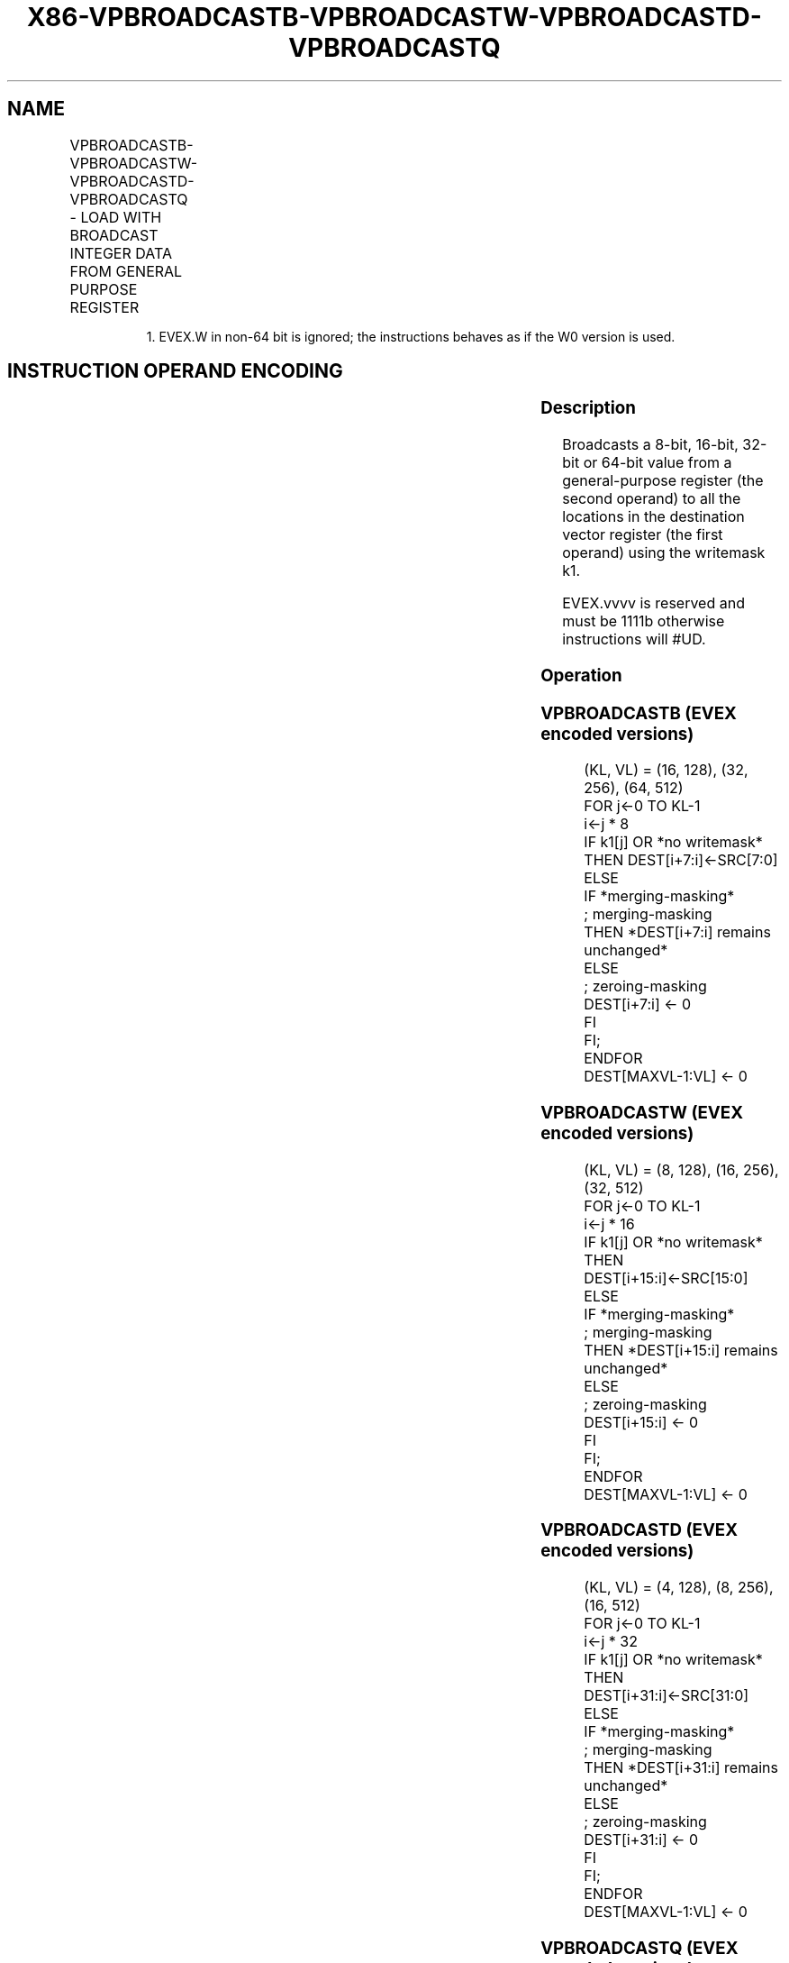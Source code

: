 .nh
.TH "X86-VPBROADCASTB-VPBROADCASTW-VPBROADCASTD-VPBROADCASTQ" "7" "May 2019" "TTMO" "Intel x86-64 ISA Manual"
.SH NAME
VPBROADCASTB-VPBROADCASTW-VPBROADCASTD-VPBROADCASTQ - LOAD WITH BROADCAST INTEGER DATA FROM GENERAL PURPOSE REGISTER
.TS
allbox;
l l l l l 
l l l l l .
\fB\fCOpcode/Instruction\fR	\fB\fCOp/En\fR	\fB\fC64/32 bit Mode Support\fR	\fB\fCCPUID Feature Flag\fR	\fB\fCDescription\fR
T{
EVEX.128.66.0F38.W0 7A /r VPBROADCASTB xmm1 {k1}{z}, reg
T}
	A	V/V	AVX512VL AVX512BW	T{
Broadcast an 8\-bit value from a GPR to all bytes in the 128\-bit destination subject to writemask k1.
T}
T{
EVEX.256.66.0F38.W0 7A /r VPBROADCASTB ymm1 {k1}{z}, reg
T}
	A	V/V	AVX512VL AVX512BW	T{
Broadcast an 8\-bit value from a GPR to all bytes in the 256\-bit destination subject to writemask k1.
T}
T{
EVEX.512.66.0F38.W0 7A /r VPBROADCASTB zmm1 {k1}{z}, reg
T}
	A	V/V	AVX512BW	T{
Broadcast an 8\-bit value from a GPR to all bytes in the 512\-bit destination subject to writemask k1.
T}
T{
EVEX.128.66.0F38.W0 7B /r VPBROADCASTW xmm1 {k1}{z}, reg
T}
	A	V/V	AVX512VL AVX512BW	T{
Broadcast a 16\-bit value from a GPR to all words in the 128\-bit destination subject to writemask k1.
T}
T{
EVEX.256.66.0F38.W0 7B /r VPBROADCASTW ymm1 {k1}{z}, reg
T}
	A	V/V	AVX512VL AVX512BW	T{
Broadcast a 16\-bit value from a GPR to all words in the 256\-bit destination subject to writemask k1.
T}
T{
EVEX.512.66.0F38.W0 7B /r VPBROADCASTW zmm1 {k1}{z}, reg
T}
	A	V/V	AVX512BW	T{
Broadcast a 16\-bit value from a GPR to all words in the 512\-bit destination subject to writemask k1.
T}
T{
EVEX.128.66.0F38.W0 7C /r VPBROADCASTD xmm1 {k1}{z}, r32
T}
	A	V/V	AVX512VL AVX512F	T{
Broadcast a 32\-bit value from a GPR to all double\-words in the 128\-bit destination subject to writemask k1.
T}
T{
EVEX.256.66.0F38.W0 7C /r VPBROADCASTD ymm1 {k1}{z}, r32
T}
	A	V/V	AVX512VL AVX512F	T{
Broadcast a 32\-bit value from a GPR to all double\-words in the 256\-bit destination subject to writemask k1.
T}
T{
EVEX.512.66.0F38.W0 7C /r VPBROADCASTD zmm1 {k1}{z}, r32
T}
	A	V/V	AVX512F	T{
Broadcast a 32\-bit value from a GPR to all double\-words in the 512\-bit destination subject to writemask k1.
T}
T{
EVEX.128.66.0F38.W1 7C /r VPBROADCASTQ xmm1 {k1}{z}, r64
T}
	A	V/N.E.1	AVX512VL AVX512F	T{
Broadcast a 64\-bit value from a GPR to all quad\-words in the 128\-bit destination subject to writemask k1.
T}
T{
EVEX.256.66.0F38.W1 7C /r VPBROADCASTQ ymm1 {k1}{z}, r64
T}
	A	V/N.E.1	AVX512VL AVX512F	T{
Broadcast a 64\-bit value from a GPR to all quad\-words in the 256\-bit destination subject to writemask k1.
T}
T{
EVEX.512.66.0F38.W1 7C /r VPBROADCASTQ zmm1 {k1}{z}, r64
T}
	A	V/N.E.1	AVX512F	T{
Broadcast a 64\-bit value from a GPR to all quad\-words in the 512\-bit destination subject to writemask k1.
T}
.TE

.PP
.RS

.PP
1\&. EVEX.W in non\-64 bit is ignored; the instructions behaves as if
the W0 version is used.

.RE

.SH INSTRUCTION OPERAND ENCODING
.TS
allbox;
l l l l l l 
l l l l l l .
Op/En	Tuple Type	Operand 1	Operand 2	Operand 3	Operand 4
A	Tuple1 Scalar	ModRM:reg (w)	ModRM:r/m (r)	NA	NA
.TE

.SS Description
.PP
Broadcasts a 8\-bit, 16\-bit, 32\-bit or 64\-bit value from a
general\-purpose register (the second operand) to all the locations in
the destination vector register (the first operand) using the writemask
k1.

.PP
EVEX.vvvv is reserved and must be 1111b otherwise instructions will
#UD.

.SS Operation
.SS VPBROADCASTB (EVEX encoded versions)
.PP
.RS

.nf
(KL, VL) = (16, 128), (32, 256), (64, 512)
FOR j←0 TO KL\-1
    i←j * 8
    IF k1[j] OR *no writemask*
        THEN DEST[i+7:i]←SRC[7:0]
        ELSE
            IF *merging\-masking*
                        ; merging\-masking
                THEN *DEST[i+7:i] remains unchanged*
                ELSE
                        ; zeroing\-masking
                    DEST[i+7:i] ← 0
            FI
    FI;
ENDFOR
DEST[MAXVL\-1:VL] ← 0

.fi
.RE

.SS VPBROADCASTW (EVEX encoded versions)
.PP
.RS

.nf
(KL, VL) = (8, 128), (16, 256), (32, 512)
FOR j←0 TO KL\-1
    i←j * 16
    IF k1[j] OR *no writemask*
        THEN DEST[i+15:i]←SRC[15:0]
        ELSE
            IF *merging\-masking*
                        ; merging\-masking
                THEN *DEST[i+15:i] remains unchanged*
                ELSE
                        ; zeroing\-masking
                    DEST[i+15:i] ← 0
            FI
    FI;
ENDFOR
DEST[MAXVL\-1:VL] ← 0

.fi
.RE

.SS VPBROADCASTD (EVEX encoded versions)
.PP
.RS

.nf
(KL, VL) = (4, 128), (8, 256), (16, 512)
FOR j←0 TO KL\-1
    i←j * 32
    IF k1[j] OR *no writemask*
        THEN DEST[i+31:i]←SRC[31:0]
        ELSE
            IF *merging\-masking*
                        ; merging\-masking
                THEN *DEST[i+31:i] remains unchanged*
                ELSE
                        ; zeroing\-masking
                    DEST[i+31:i] ← 0
            FI
    FI;
ENDFOR
DEST[MAXVL\-1:VL] ← 0

.fi
.RE

.SS VPBROADCASTQ (EVEX encoded versions)
.PP
.RS

.nf
(KL, VL) = (2, 128), (4, 256), (8, 512)
FOR j←0 TO KL\-1
    i←j * 64
    IF k1[j] OR *no writemask*
        THEN DEST[i+63:i]←SRC[63:0]
        ELSE
            IF *merging\-masking*
                THEN *DEST[i+63:i] remains unchanged*
                ELSE ; zeroing\-masking
                    DEST[i+63:i] ← 0
            FI
    FI;
ENDFOR
DEST[MAXVL\-1:VL] ← 0

.fi
.RE

.SS Intel C/C++ Compiler Intrinsic Equivalent
.PP
.RS

.nf
VPBROADCASTB \_\_m512i \_mm512\_mask\_set1\_epi8(\_\_m512i s, \_\_mmask64 k, int a);

VPBROADCASTB \_\_m512i \_mm512\_maskz\_set1\_epi8( \_\_mmask64 k, int a);

VPBROADCASTB \_\_m256i \_mm256\_mask\_set1\_epi8(\_\_m256i s, \_\_mmask32 k, int a);

VPBROADCASTB \_\_m256i \_mm256\_maskz\_set1\_epi8( \_\_mmask32 k, int a);

VPBROADCASTB \_\_m128i \_mm\_mask\_set1\_epi8(\_\_m128i s, \_\_mmask16 k, int a);

VPBROADCASTB \_\_m128i \_mm\_maskz\_set1\_epi8( \_\_mmask16 k, int a);

VPBROADCASTD \_\_m512i \_mm512\_mask\_set1\_epi32(\_\_m512i s, \_\_mmask16 k, int a);

VPBROADCASTD \_\_m512i \_mm512\_maskz\_set1\_epi32( \_\_mmask16 k, int a);

VPBROADCASTD \_\_m256i \_mm256\_mask\_set1\_epi32(\_\_m256i s, \_\_mmask8 k, int a);

VPBROADCASTD \_\_m256i \_mm256\_maskz\_set1\_epi32( \_\_mmask8 k, int a);

VPBROADCASTD \_\_m128i \_mm\_mask\_set1\_epi32(\_\_m128i s, \_\_mmask8 k, int a);

VPBROADCASTD \_\_m128i \_mm\_maskz\_set1\_epi32( \_\_mmask8 k, int a);

VPBROADCASTQ \_\_m512i \_mm512\_mask\_set1\_epi64(\_\_m512i s, \_\_mmask8 k, \_\_int64 a);

VPBROADCASTQ \_\_m512i \_mm512\_maskz\_set1\_epi64( \_\_mmask8 k, \_\_int64 a);

VPBROADCASTQ \_\_m256i \_mm256\_mask\_set1\_epi64(\_\_m256i s, \_\_mmask8 k, \_\_int64 a);

VPBROADCASTQ \_\_m256i \_mm256\_maskz\_set1\_epi64( \_\_mmask8 k, \_\_int64 a);

VPBROADCASTQ \_\_m128i \_mm\_mask\_set1\_epi64(\_\_m128i s, \_\_mmask8 k, \_\_int64 a);

VPBROADCASTQ \_\_m128i \_mm\_maskz\_set1\_epi64( \_\_mmask8 k, \_\_int64 a);

VPBROADCASTW \_\_m512i \_mm512\_mask\_set1\_epi16(\_\_m512i s, \_\_mmask32 k, int a);

VPBROADCASTW \_\_m512i \_mm512\_maskz\_set1\_epi16( \_\_mmask32 k, int a);

VPBROADCASTW \_\_m256i \_mm256\_mask\_set1\_epi16(\_\_m256i s, \_\_mmask16 k, int a);

VPBROADCASTW \_\_m256i \_mm256\_maskz\_set1\_epi16( \_\_mmask16 k, int a);

VPBROADCASTW \_\_m128i \_mm\_mask\_set1\_epi16(\_\_m128i s, \_\_mmask8 k, int a);

VPBROADCASTW \_\_m128i \_mm\_maskz\_set1\_epi16( \_\_mmask8 k, int a);

.fi
.RE

.SS Exceptions
.PP
EVEX\-encoded instructions, see Exceptions Type E7NM.

.TS
allbox;
l l 
l l .
#UD	If EVEX.vvvv != 1111B.
.TE

.SH SEE ALSO
.PP
x86\-manpages(7) for a list of other x86\-64 man pages.

.SH COLOPHON
.PP
This UNOFFICIAL, mechanically\-separated, non\-verified reference is
provided for convenience, but it may be incomplete or broken in
various obvious or non\-obvious ways. Refer to Intel® 64 and IA\-32
Architectures Software Developer’s Manual for anything serious.

.br
This page is generated by scripts; therefore may contain visual or semantical bugs. Please report them (or better, fix them) on https://github.com/ttmo-O/x86-manpages.

.br
MIT licensed by TTMO 2020 (Turkish Unofficial Chamber of Reverse Engineers - https://ttmo.re).
